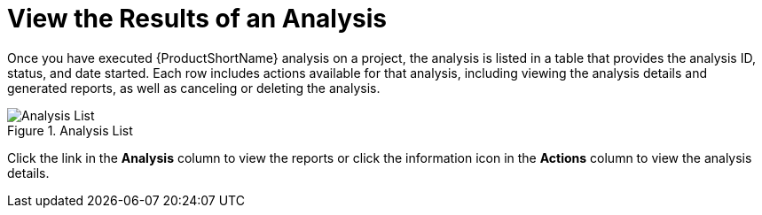 // Module included in the following assemblies:
// * docs/web-console-guide_5/master.adoc
[id='view_results_{context}']
= View the Results of an Analysis

Once you have executed {ProductShortName} analysis on a project, the analysis is listed in a table that provides the analysis ID, status, and date started. Each row includes actions available for that analysis, including viewing the analysis details and generated reports, as well as canceling or deleting the analysis.

.Analysis List
image::web-analysis-list.png[Analysis List]

Click the link in the *Analysis* column to view the reports or click the information icon in the *Actions* column to view the analysis details.
